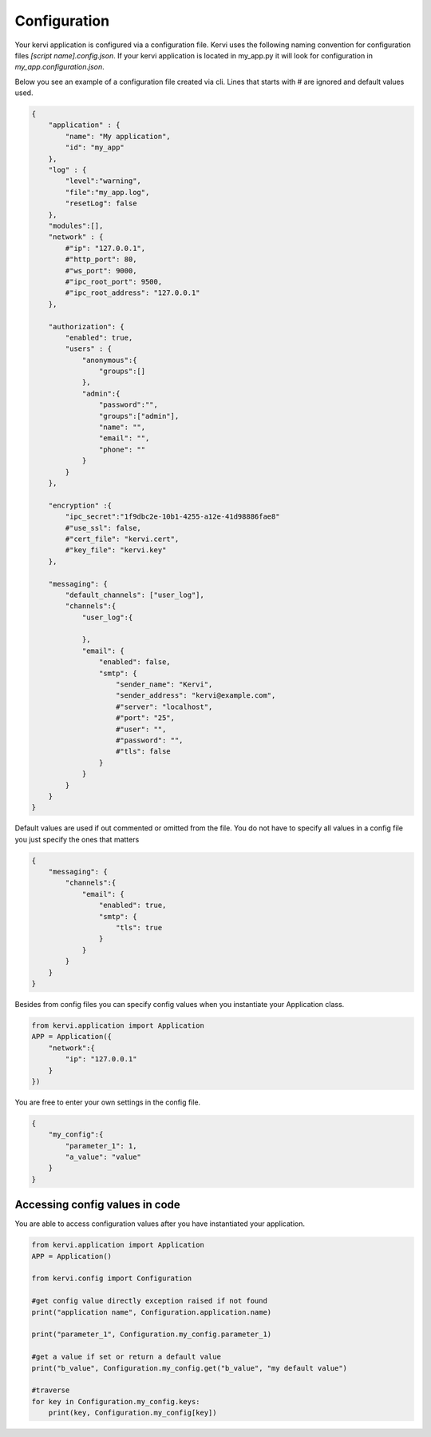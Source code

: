 =============
Configuration
=============

Your kervi application is configured via a configuration file.
Kervi uses the following naming convention for configuration files *[script name].config.json*.
If your kervi application is located in my_app.py it will look for configuration in *my_app.configuration.json*.


Below you see an example of a configuration file created via cli.
Lines that starts with # are ignored and default values used.

.. code:: javascript

    {
        "application" : {
            "name": "My application",
            "id": "my_app"
        },
        "log" : {
            "level":"warning",
            "file":"my_app.log",
            "resetLog": false
        },
        "modules":[],
        "network" : {
            #"ip": "127.0.0.1",
            #"http_port": 80,
            #"ws_port": 9000,
            #"ipc_root_port": 9500,
            #"ipc_root_address": "127.0.0.1"
        },

        "authorization": {
            "enabled": true,
            "users" : {
                "anonymous":{
                    "groups":[]
                },
                "admin":{
                    "password":"",
                    "groups":["admin"],
                    "name": "",
                    "email": "",
                    "phone": ""
                }
            }
        },

        "encryption" :{
            "ipc_secret":"1f9dbc2e-10b1-4255-a12e-41d98886fae8"
            #"use_ssl": false,
            #"cert_file": "kervi.cert",
            #"key_file": "kervi.key"
        },

        "messaging": {
            "default_channels": ["user_log"],
            "channels":{
                "user_log":{

                },
                "email": {
                    "enabled": false,
                    "smtp": {
                        "sender_name": "Kervi",
                        "sender_address": "kervi@example.com",
                        #"server": "localhost",
                        #"port": "25",
                        #"user": "",
                        #"password": "",
                        #"tls": false
                    }
                }
            }
        }
    }

Default values are used if out commented or omitted from the file.
You do not have to specify all values in a config file you just specify the ones that matters

.. code:: javascript

    {
        "messaging": {
            "channels":{
                "email": {
                    "enabled": true,
                    "smtp": {
                        "tls": true
                    }
                }
            }
        }
    }


Besides from config files you can specify config values when you instantiate your Application class.

.. code:: python
    
    from kervi.application import Application
    APP = Application({
        "network":{
            "ip": "127.0.0.1"
        }
    })


You are free to enter your own settings in the config file.

.. code:: javascript

    {
        "my_config":{
            "parameter_1": 1,
            "a_value": "value"
        }
    }

Accessing config values in code
-------------------------------

You are able to access configuration values after you have instantiated your application.

.. code:: python

    from kervi.application import Application
    APP = Application()

    from kervi.config import Configuration
    
    #get config value directly exception raised if not found
    print("application name", Configuration.application.name)

    print("parameter_1", Configuration.my_config.parameter_1)

    #get a value if set or return a default value
    print("b_value", Configuration.my_config.get("b_value", "my default value")

    #traverse 
    for key in Configuration.my_config.keys:
        print(key, Configuration.my_config[key])

